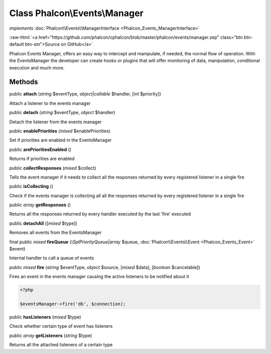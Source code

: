 Class **Phalcon\\Events\\Manager**
==================================

*implements* :doc:`Phalcon\\Events\\ManagerInterface <Phalcon_Events_ManagerInterface>`

.. role:: raw-html(raw)
   :format: html

:raw-html:`<a href="https://github.com/phalcon/cphalcon/blob/master/phalcon/events/manager.zep" class="btn btn-default btn-sm">Source on GitHub</a>`

Phalcon Events Manager, offers an easy way to intercept and manipulate, if needed, the normal flow of operation. With the EventsManager the developer can create hooks or plugins that will offer monitoring of data, manipulation, conditional execution and much more.


Methods
-------

public  **attach** (*string* $eventType, *object|callable* $handler, [*int* $priority])

Attach a listener to the events manager



public  **detach** (*string* $eventType, *object* $handler)

Detach the listener from the events manager



public  **enablePriorities** (*mixed* $enablePriorities)

Set if priorities are enabled in the EventsManager



public  **arePrioritiesEnabled** ()

Returns if priorities are enabled



public  **collectResponses** (*mixed* $collect)

Tells the event manager if it needs to collect all the responses returned by every registered listener in a single fire



public  **isCollecting** ()

Check if the events manager is collecting all all the responses returned by every registered listener in a single fire



public *array*  **getResponses** ()

Returns all the responses returned by every handler executed by the last 'fire' executed



public  **detachAll** ([*mixed* $type])

Removes all events from the EventsManager



final public *mixed*  **fireQueue** (*\\SplPriorityQueue|array* $queue, :doc:`Phalcon\\Events\\Event <Phalcon_Events_Event>` $event)

Internal handler to call a queue of events



public *mixed*  **fire** (*string* $eventType, *object* $source, [*mixed* $data], [*boolean* $cancelable])

Fires an event in the events manager causing the active listeners to be notified about it 

.. code-block:: php

    <?php

    $eventsManager->fire('db', $connection);




public  **hasListeners** (*mixed* $type)

Check whether certain type of event has listeners



public *array*  **getListeners** (*string* $type)

Returns all the attached listeners of a certain type



